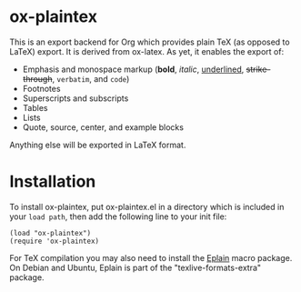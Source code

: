 * ox-plaintex

This is an export backend for Org which provides plain TeX (as opposed to LaTeX) export. It is derived from ox-latex. As yet, it enables the export of:
 - Emphasis and monospace markup (*bold*, /italic/, _underlined_, +strike-through+, =verbatim=, and ~code~)
 - Footnotes
 - Superscripts and subscripts
 - Tables
 - Lists
 - Quote, source, center, and example blocks
Anything else will be exported in LaTeX format.

* Installation

To install ox-plaintex, put ox-plaintex.el in a directory which is included in your ~load path~, then add the following line to your init file:
#+BEGIN_EXAMPLE
(load "ox-plaintex")
(require 'ox-plaintex)
#+END_EXAMPLE
For TeX compilation you may also need to install the [[https://tug.org/eplain/doc/eplain.html][Eplain]] macro package. On Debian and Ubuntu, Eplain is part of the "texlive-formats-extra" package.
